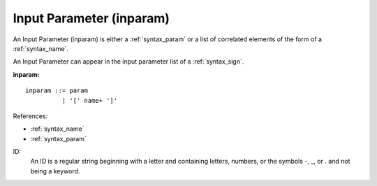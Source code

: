 .. _syntax_inparam:

Input Parameter (inparam)
=========================

An Input Parameter (inparam) is either a :ref:`syntax_param` or a list of
correlated elements of the form of a :ref:`syntax_name`.

An Input Parameter can appear in the input parameter list of a
:ref:`syntax_sign`.

**inparam:**

.. image:: img/inparam.png

::

    inparam ::= param
              | '[' name+ ']'
    
References:

- :ref:`syntax_name`
- :ref:`syntax_param`

ID:
   An ID is a regular string beginning with a letter and containing letters,
   numbers, or the symbols -, _, or . and not being a keyword.


